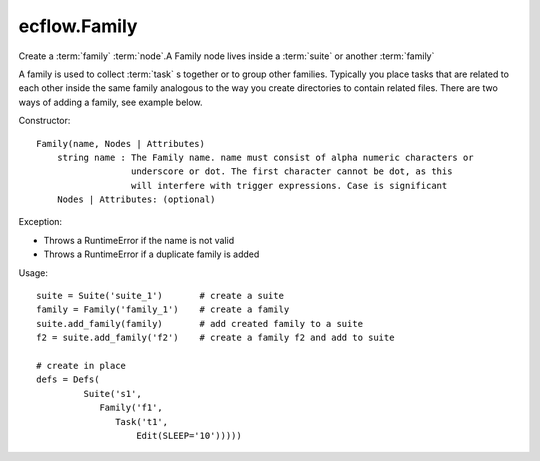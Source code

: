ecflow.Family
/////////////


.. py:class:: Family
   :module: ecflow

   Bases: :py:class:`~ecflow.NodeContainer`

Create a :term:`family` :term:`node`.A Family node lives inside a :term:`suite` or another :term:`family`

A family is used to collect :term:`task` s together or to group other families.
Typically you place tasks that are related to each other inside the same family
analogous to the way you create directories to contain related files.
There are two ways of adding a family, see example below.

Constructor::

  Family(name, Nodes | Attributes)
      string name : The Family name. name must consist of alpha numeric characters or
                    underscore or dot. The first character cannot be dot, as this
                    will interfere with trigger expressions. Case is significant
      Nodes | Attributes: (optional)

Exception:

- Throws a RuntimeError if the name is not valid
- Throws a RuntimeError if a duplicate family is added

Usage::

  suite = Suite('suite_1')       # create a suite
  family = Family('family_1')    # create a family
  suite.add_family(family)       # add created family to a suite
  f2 = suite.add_family('f2')    # create a family f2 and add to suite

  # create in place
  defs = Defs(
           Suite('s1',
              Family('f1',
                 Task('t1',
                     Edit(SLEEP='10')))))

